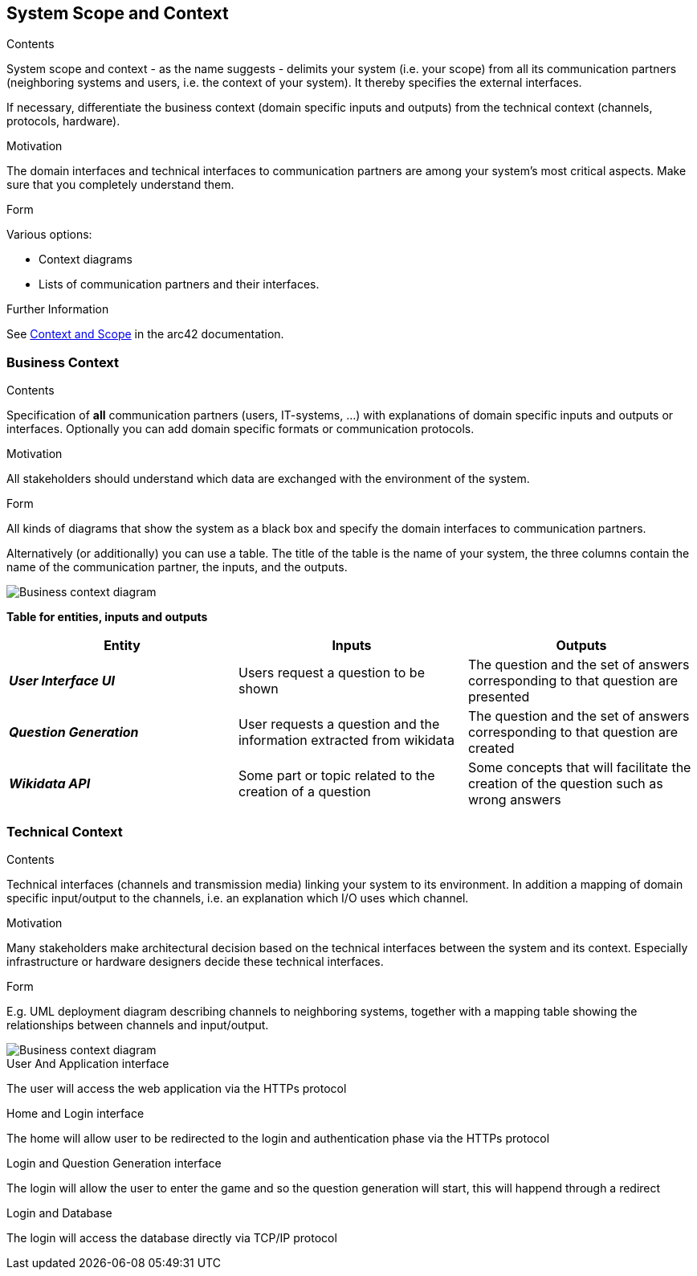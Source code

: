 ifndef::imagesdir[:imagesdir: ../images]

[[section-system-scope-and-context]]
== System Scope and Context


[role="arc42help"]
****
.Contents
System scope and context - as the name suggests - delimits your system (i.e. your scope) from all its communication partners
(neighboring systems and users, i.e. the context of your system). It thereby specifies the external interfaces.

If necessary, differentiate the business context (domain specific inputs and outputs) from the technical context (channels, protocols, hardware).

.Motivation
The domain interfaces and technical interfaces to communication partners are among your system's most critical aspects. Make sure that you completely understand them.

.Form
Various options:

* Context diagrams
* Lists of communication partners and their interfaces.


.Further Information

See https://docs.arc42.org/section-3/[Context and Scope] in the arc42 documentation.

****


=== Business Context

[role="arc42help"]
****
.Contents
Specification of *all* communication partners (users, IT-systems, ...) with explanations of domain specific inputs and outputs or interfaces.
Optionally you can add domain specific formats or communication protocols.

.Motivation
All stakeholders should understand which data are exchanged with the environment of the system.

.Form
All kinds of diagrams that show the system as a black box and specify the domain interfaces to communication partners.

Alternatively (or additionally) you can use a table.
The title of the table is the name of your system, the three columns contain the name of the communication partner, the inputs, and the outputs.

****
image::3-BusinessContext.drawio.svg["Business context diagram"]


**Table for entities, inputs and outputs**

|===  
|Entity |Inputs | Outputs

|*_User Interface UI_*
|Users request a question to be shown 
|The question and the set of answers corresponding to that question are presented
|*_Question Generation_*
|User requests a question and the information extracted from wikidata
|The question and the set of answers corresponding to that question are created
|*_Wikidata API_*
|Some part or topic related to the creation of a question
|Some concepts that will facilitate the creation of the question such as wrong answers
|===

=== Technical Context

[role="arc42help"]

****
.Contents
Technical interfaces (channels and transmission media) linking your system to its environment. In addition a mapping of domain specific input/output to the channels, i.e. an explanation which I/O uses which channel.

.Motivation
Many stakeholders make architectural decision based on the technical interfaces between the system and its context. Especially infrastructure or hardware designers decide these technical interfaces.

.Form
E.g. UML deployment diagram describing channels to neighboring systems,
together with a mapping table showing the relationships between channels and input/output.

****
image::3-TechnicalContext.drawio.svg["Business context diagram"]
.User And Application interface +
The user will access the web application via the HTTPs protocol

.Home and Login interface +
The home will allow user to be redirected to the login and authentication phase via the HTTPs protocol

.Login and Question Generation interface +
The login will allow the user to enter the game and so the question generation will start, this will happend through a redirect

.Login and Database +
The login will access the database directly via TCP/IP protocol


